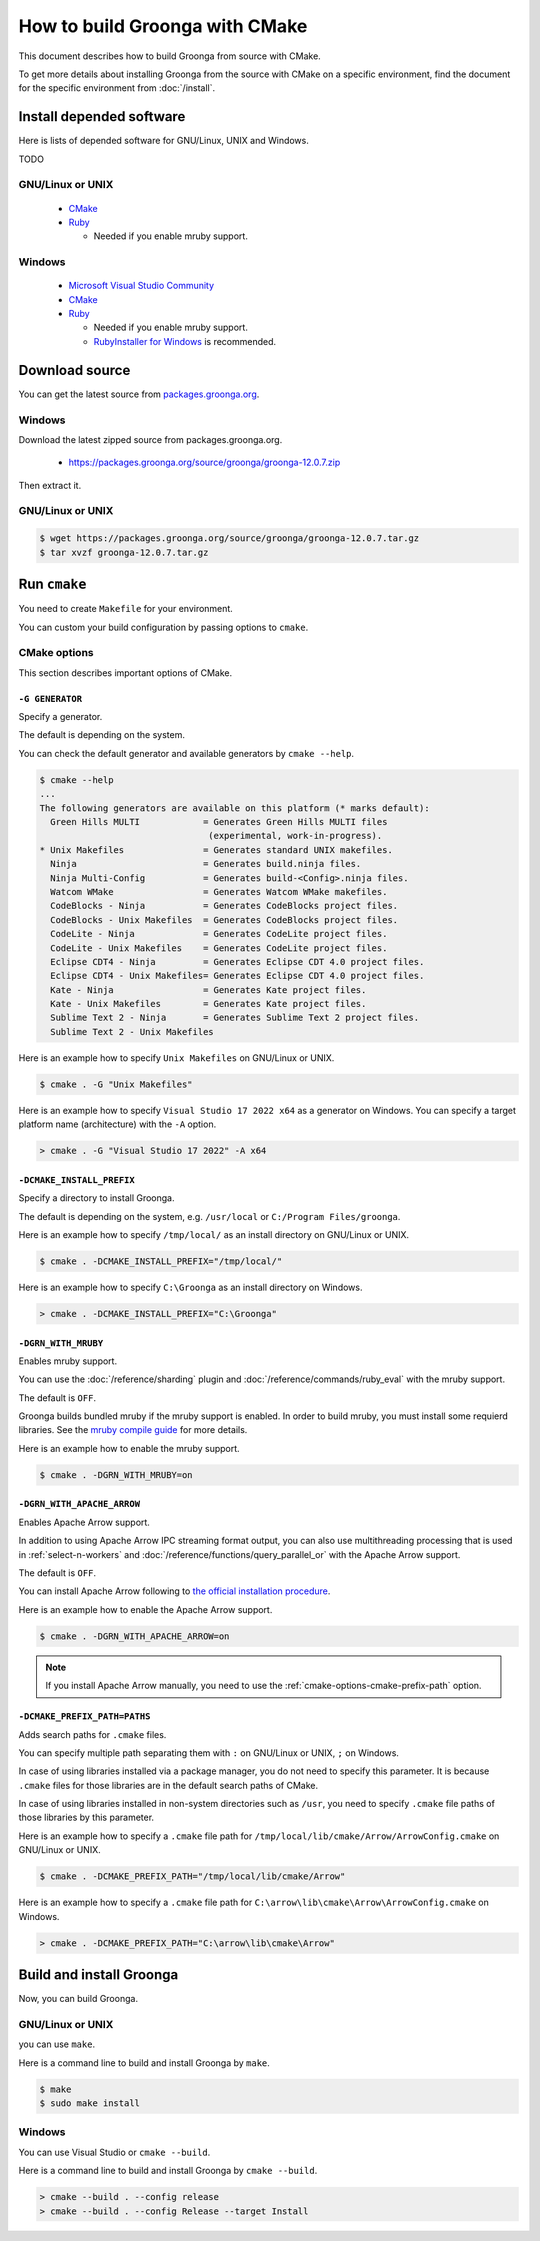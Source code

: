 .. -*- rst -*-

How to build Groonga with CMake
===============================

This document describes how to build Groonga from source with CMake.

To get more details about installing Groonga from the source with CMake on a specific environment,
find the document for the specific environment from :doc:`/install`.

Install depended software
-------------------------

Here is lists of depended software for GNU/Linux, UNIX and Windows.

TODO

GNU/Linux or UNIX
+++++++++++++++++

  * `CMake <http://www.cmake.org/>`_
  * `Ruby <https://www.ruby-lang.org/>`_
  
    * Needed if you enable mruby support.

Windows
+++++++

  * `Microsoft Visual Studio Community
    <https://visualstudio.microsoft.com/ja/vs/community>`_
  * `CMake <http://www.cmake.org/>`_
  * `Ruby <https://www.ruby-lang.org/>`_

    * Needed if you enable mruby support.
    * `RubyInstaller for Windows <http://rubyinstaller.org/>`_ is
      recommended.

Download source
---------------

You can get the latest source from `packages.groonga.org <https://packages.groonga.org/source/groonga>`_.

Windows
+++++++

Download the latest zipped source from packages.groonga.org.

  * https://packages.groonga.org/source/groonga/groonga-12.0.7.zip

Then extract it.

GNU/Linux or UNIX
+++++++++++++++++

.. code-block:: console

   $ wget https://packages.groonga.org/source/groonga/groonga-12.0.7.tar.gz
   $ tar xvzf groonga-12.0.7.tar.gz

Run ``cmake``
-------------

You need to create ``Makefile`` for your environment.

You can custom your build configuration by passing options to ``cmake``.

CMake options
+++++++++++++

This section describes important options of CMake.

``-G GENERATOR``
^^^^^^^^^^^^^^^^

Specify a generator.

The default is depending on the system.

You can check the default generator and available generators by ``cmake --help``.

.. code-block:: console

   $ cmake --help
   ...
   The following generators are available on this platform (* marks default):
     Green Hills MULTI            = Generates Green Hills MULTI files
                                   (experimental, work-in-progress).
   * Unix Makefiles               = Generates standard UNIX makefiles.
     Ninja                        = Generates build.ninja files.
     Ninja Multi-Config           = Generates build-<Config>.ninja files.
     Watcom WMake                 = Generates Watcom WMake makefiles.
     CodeBlocks - Ninja           = Generates CodeBlocks project files.
     CodeBlocks - Unix Makefiles  = Generates CodeBlocks project files.
     CodeLite - Ninja             = Generates CodeLite project files.
     CodeLite - Unix Makefiles    = Generates CodeLite project files.
     Eclipse CDT4 - Ninja         = Generates Eclipse CDT 4.0 project files.
     Eclipse CDT4 - Unix Makefiles= Generates Eclipse CDT 4.0 project files.
     Kate - Ninja                 = Generates Kate project files.
     Kate - Unix Makefiles        = Generates Kate project files.
     Sublime Text 2 - Ninja       = Generates Sublime Text 2 project files.
     Sublime Text 2 - Unix Makefiles

Here is an example how to specify ``Unix Makefiles`` on GNU/Linux or UNIX.

.. code-block:: console

   $ cmake . -G "Unix Makefiles"

Here is an example how to specify ``Visual Studio 17 2022 x64`` as a generator on Windows.
You can specify a target platform name (architecture) with the ``-A`` option.

.. code-block:: pwsh-session

   > cmake . -G "Visual Studio 17 2022" -A x64

``-DCMAKE_INSTALL_PREFIX``
^^^^^^^^^^^^^^^^^^^^^^^^^^

Specify a directory to install Groonga.

The default is depending on the system, e.g. ``/usr/local`` or ``C:/Program Files/groonga``.

Here is an example how to specify ``/tmp/local/`` as an install directory on GNU/Linux or UNIX.

.. code-block:: console

   $ cmake . -DCMAKE_INSTALL_PREFIX="/tmp/local/"

Here is an example how to specify ``C:\Groonga`` as an install directory on Windows.

.. code-block:: 

   > cmake . -DCMAKE_INSTALL_PREFIX="C:\Groonga"

``-DGRN_WITH_MRUBY``
^^^^^^^^^^^^^^^^^^^^

Enables mruby support.

You can use the :doc:`/reference/sharding` plugin and :doc:`/reference/commands/ruby_eval` 
with the mruby support.

The default is ``OFF``.

Groonga builds bundled mruby if the mruby support is enabled. In order to build mruby, you must 
install some requierd libraries. See the `mruby compile guide <https://github.com/mruby/mruby/blob/master/doc/guides/compile.md>`_ 
for more details.

Here is an example how to enable the mruby support.

.. code-block:: console

   $ cmake . -DGRN_WITH_MRUBY=on

``-DGRN_WITH_APACHE_ARROW``
^^^^^^^^^^^^^^^^^^^^^^^^^^^

Enables Apache Arrow support.

In addition to using Apache Arrow IPC streaming format output, you can also use multithreading processing that is used in :ref:`select-n-workers` 
and :doc:`/reference/functions/query_parallel_or` with the Apache Arrow support.   

The default is ``OFF``.

You can install Apache Arrow following to `the official installation procedure <https://arrow.apache.org/install/>`_. 

Here is an example how to enable the Apache Arrow support.

.. code-block:: console

   $ cmake . -DGRN_WITH_APACHE_ARROW=on

.. note::

   If you install Apache Arrow manually, you need to use the :ref:`cmake-options-cmake-prefix-path` option.

.. _cmake-options-cmake-prefix-path:

``-DCMAKE_PREFIX_PATH=PATHS``
^^^^^^^^^^^^^^^^^^^^^^^^^^^^^

Adds search paths for ``.cmake`` files.

You can specify multiple path separating them with ``:`` on GNU/Linux or UNIX, ``;`` on Windows.

In case of using libraries installed via a package manager, you do not need to specify this 
parameter. It is because ``.cmake`` files for those libraries are in the default search paths of CMake.

In case of using libraries installed in non-system directories such as ``/usr``, you need to specify ``.cmake`` file paths of those libraries by this parameter.

Here is an example how to specify a ``.cmake`` file path for ``/tmp/local/lib/cmake/Arrow/ArrowConfig.cmake`` on GNU/Linux or UNIX.

.. code-block:: console

   $ cmake . -DCMAKE_PREFIX_PATH="/tmp/local/lib/cmake/Arrow"

Here is an example how to specify a ``.cmake`` file path for ``C:\arrow\lib\cmake\Arrow\ArrowConfig.cmake`` on Windows.

.. code-block:: pwsh-session

   > cmake . -DCMAKE_PREFIX_PATH="C:\arrow\lib\cmake\Arrow"

Build and install Groonga
-------------------------

Now, you can build Groonga.

GNU/Linux or UNIX
+++++++++++++++++

you can use ``make``.

Here is a command line to build and install Groonga by ``make``.

.. code-block:: console

  $ make
  $ sudo make install

Windows
+++++++

You can use Visual Studio or ``cmake --build``.

Here is a command line to build and install Groonga by ``cmake --build``.

.. code-block:: pwsh-session

   > cmake --build . --config release
   > cmake --build . --config Release --target Install
